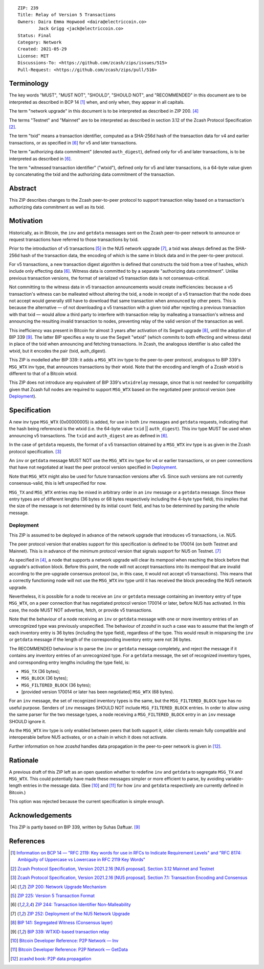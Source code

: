 ::

  ZIP: 239
  Title: Relay of Version 5 Transactions
  Owners: Daira Emma Hopwood <daira@electriccoin.co>
          Jack Grigg <jack@electriccoin.co>
  Status: Final
  Category: Network
  Created: 2021-05-29
  License: MIT
  Discussions-To: <https://github.com/zcash/zips/issues/515>
  Pull-Request: <https://github.com/zcash/zips/pull/516>


Terminology
===========

The key words "MUST", "MUST NOT", "SHOULD", "SHOULD NOT", and "RECOMMENDED" in this
document are to be interpreted as described in BCP 14 [#BCP14]_ when, and only when,
they appear in all capitals.

The term "network upgrade" in this document is to be interpreted as described in
ZIP 200. [#zip-0200]_

The terms "Testnet" and "Mainnet" are to be interpreted as described in
section 3.12 of the Zcash Protocol Specification [#protocol-networks]_.

The term "txid" means a transaction identifier, computed as a SHA-256d hash of
the transaction data for v4 and earlier transactions, or as specified in [#zip-0244]_
for v5 and later transactions.

The term "authorizing data commitment" (denoted ``auth_digest``), defined only for v5
and later transactions, is to be interpreted as described in [#zip-0244]_.

The term "witnessed transaction identifier" ("wtxid"), defined only for v5 and later
transactions, is a 64-byte value given by concatenating the txid and the authorizing
data commitment of the transaction.


Abstract
========

This ZIP describes changes to the Zcash peer-to-peer protocol to support transaction
relay based on a transaction's authorizing data commitment as well as its txid.


Motivation
==========

Historically, as in Bitcoin, the ``inv`` and ``getdata`` messages sent on the Zcash
peer-to-peer network to announce or request transactions have referred to those
transactions by txid.

Prior to the introduction of v5 transactions [#zip-0225]_ in the NU5 network upgrade
[#zip-0252]_, a txid was always defined as the SHA-256d hash of the transaction data,
the encoding of which is the same in block data and in the peer-to-peer protocol.

For v5 transactions, a new transaction digest algorithm is defined that constructs
the txid from a tree of hashes, which include only effecting data [#zip-0244]_.
Witness data is committed to by a separate "authorizing data commitment". Unlike
previous transaction versions, the format of serialized v5 transaction data is not
consensus-critical.

Not committing to the witness data in v5 transaction announcements would create
inefficiencies: because a v5 transaction's witness can be malleated without altering
the txid, a node in receipt of a v5 transaction that the node does not accept would
generally still have to download that same transaction when announced by other peers.
This is because the alternative — of not downloading a v5 transaction with a given
txid after rejecting a previous transaction with that txid — would allow a third
party to interfere with transaction relay by malleating a transaction's witness and
announcing the resulting invalid transaction to nodes, preventing relay of the valid
version of the transaction as well.

This inefficiency was present in Bitcoin for almost 3 years after activation of its
Segwit upgrade [#bip-0141]_, until the adoption of BIP 339 [#bip-0339]_. The latter
BIP specifies a way to use the Segwit "wtxid" (which commits to both effecting and
witness data) in place of the txid when announcing and fetching transactions.
In Zcash, the analogous identifier is also called the wtxid, but it encodes the pair
(txid, auth_digest).

This ZIP is modelled after BIP 339: it adds a ``MSG_WTX`` inv type to the peer-to-peer
protocol, analogous to BIP 339's ``MSG_WTX`` inv type, that announces transactions by
their wtxid. Note that the encoding and length of a Zcash wtxid is different to that
of a Bitcoin wtxid.

This ZIP does not introduce any equivalent of BIP 339's ``wtxidrelay`` message,
since that is not needed for compatibility given that Zcash full nodes are required to
support ``MSG_WTX`` based on the negotiated peer protocol version (see `Deployment`_).


Specification
=============

A new inv type ``MSG_WTX`` (0x00000005) is added, for use in both ``inv`` messages
and ``getdata`` requests, indicating that the hash being referenced is the wtxid
(i.e. the 64-byte value ``txid`` || ``auth_digest``). This inv type MUST be used
when announcing v5 transactions. The ``txid`` and ``auth_digest`` are as defined in
[#zip-0244]_.

In the case of ``getdata`` requests, the format of a v5 transaction obtained by a
``MSG_WTX`` inv type is as given in the Zcash protocol specification.
[#protocol-txnencoding]_

An ``inv`` or ``getdata`` message MUST NOT use the ``MSG_WTX`` inv type for v4
or earlier transactions, or on peer connections that have not negotiated at least
the peer protocol version specified in `Deployment`_.

Note that ``MSG_WTX`` might also be used for future transaction versions after v5.
Since such versions are not currently consensus-valid, this is left unspecified
for now.

``MSG_TX`` and ``MSG_WTX`` entries may be mixed in arbitrary order in an ``inv``
message or a ``getdata`` message. Since these entry types are of different lengths
(36 bytes or 68 bytes respectively including the 4-byte type field), this implies
that the size of the message is not determined by its initial ``count`` field, and
has to be determined by parsing the whole message.

Deployment
----------

This ZIP is assumed to be deployed in advance of the network upgrade that introduces
v5 transactions, i.e. NU5.

The peer protocol version that enables support for this specification is defined to
be 170014 (on both Testnet and Mainnet). This is in advance of the minimum protocol
version that signals support for NU5 on Testnet. [#zip-0252]_

As specified in [#zip-0200]_, a node that supports a network upgrade will clear its
mempool when reaching the block before that upgrade's activation block. Before this
point, the node will not accept transactions into its mempool that are invalid
according to the pre-upgrade consensus protocol (so, in this case, it would not
accept v5 transactions). This means that a correctly functioning node will not
use the ``MSG_WTX`` inv type until it has received the block preceding the NU5
network upgrade.

Nevertheless, it is possible for a node to receive an ``inv`` or ``getdata`` message
containing an inventory entry of type ``MSG_WTX``, on a peer connection that has
negotiated protocol version 170014 or later, before NU5 has activated. In this case,
the node MUST NOT advertise, fetch, or provide v5 transactions.

Note that the behaviour of a node receiving an ``inv`` or ``getdata`` message with
one or more inventory entries of an unrecognized type was previously unspecified.
The behaviour of `zcashd` in such a case was to assume that the length of each
inventory entry is 36 bytes (including the type field), regardless of the type.
This would result in misparsing the ``inv`` or ``getdata`` message if the length of
the corresponding inventory entry were not 36 bytes.

The RECOMMENDED behaviour is to parse the ``inv`` or ``getdata`` message completely,
and reject the message if it contains any inventory entries of an unrecognized type.
For a ``getdata`` message, the set of recognized inventory types, and corresponding
entry lengths including the type field, is:

- ``MSG_TX`` (36 bytes);
- ``MSG_BLOCK`` (36 bytes);
- ``MSG_FILTERED_BLOCK`` (36 bytes);
- [provided version 170014 or later has been negotiated] ``MSG_WTX`` (68 bytes).

For an ``inv`` message, the set of recognized inventory types is the same, but the
``MSG_FILTERED_BLOCK`` type has no useful purpose. Senders of ``inv`` messages
SHOULD NOT include ``MSG_FILTERED_BLOCK`` entries. In order to allow using the same
parser for the two message types, a node receiving a ``MSG_FILTERED_BLOCK`` entry
in an ``inv`` message SHOULD ignore it.

As the ``MSG_WTX`` inv type is only enabled between peers that both support it,
older clients remain fully compatible and interoperable before NU5 activates, or on
a chain in which it does not activate.

Further information on how `zcashd` handles data propagation in the peer-to-peer
network is given in [#zcashd-propagation]_.


Rationale
=========

A previous draft of this ZIP left as an open question whether to redefine ``inv`` and
``getdata`` to segregate ``MSG_TX`` and ``MSG_WTX``. This could potentially have made
these messages simpler or more efficient to parse, by avoiding variable-length entries
in the message data. (See [#p2p-inv]_ and [#p2p-getdata]_ for how ``inv`` and ``getdata``
respectively are currently defined in Bitcoin.)

This option was rejected because the current specification is simple enough.


Acknowledgements
================

This ZIP is partly based on BIP 339, written by Suhas Daftuar. [#bip-0339]_


References
==========

.. [#BCP14] `Information on BCP 14 — "RFC 2119: Key words for use in RFCs to Indicate Requirement Levels" and "RFC 8174: Ambiguity of Uppercase vs Lowercase in RFC 2119 Key Words" <https://www.rfc-editor.org/info/bcp14>`_
.. [#protocol-networks] `Zcash Protocol Specification, Version 2021.2.16 [NU5 proposal]. Section 3.12 Mainnet and Testnet <protocol/protocol.pdf#networks>`_
.. [#protocol-txnencoding] `Zcash Protocol Specification, Version 2021.2.16 [NU5 proposal]. Section 7.1: Transaction Encoding and Consensus <protocol/protocol.pdf#txnencoding>`_
.. [#zip-0200] `ZIP 200: Network Upgrade Mechanism <zip-0200.rst>`_
.. [#zip-0225] `ZIP 225: Version 5 Transaction Format <zip-0225.rst>`_
.. [#zip-0244] `ZIP 244: Transaction Identifier Non-Malleability <zip-0244.rst>`_
.. [#zip-0252] `ZIP 252: Deployment of the NU5 Network Upgrade <zip-0252.rst>`_
.. [#bip-0141] `BIP 141: Segregated Witness (Consensus layer) <https://github.com/bitcoin/bips/blob/master/bip-0141.mediawiki>`_
.. [#bip-0339] `BIP 339: WTXID-based transaction relay <https://github.com/bitcoin/bips/blob/master/bip-0339.mediawiki>`_
.. [#p2p-inv] `Bitcoin Developer Reference: P2P Network — Inv <https://developer.bitcoin.org/reference/p2p_networking.html#inv>`_
.. [#p2p-getdata] `Bitcoin Developer Reference: P2P Network — GetData <https://developer.bitcoin.org/reference/p2p_networking.html#getdata>`_
.. [#zcashd-propagation] `zcashd book: P2P data propagation <https://zcash.github.io/zcash/design/p2p-data-propagation.html>`_
